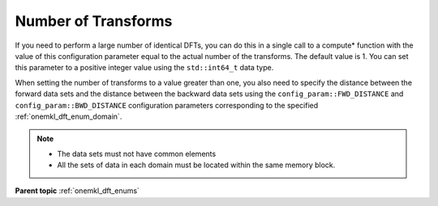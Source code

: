 .. SPDX-FileCopyrightText: 2019-2020 Intel Corporation
..
.. SPDX-License-Identifier: CC-BY-4.0

.. _onemkl_dft_config_number_of_transforms:

Number of Transforms
--------------------

If you need to perform a large number of identical DFTs, you can do this in a single call to a compute* function with the value of this configuration parameter equal to the actual number of the transforms. The default value is 1. You can set this parameter to a positive integer value using the ``std::int64_t`` data type. 

When setting the number of transforms to a value greater than one, you also need to specify the distance between the forward data sets and the distance between the backward data sets using the ``config_param::FWD_DISTANCE`` and ``config_param::BWD_DISTANCE`` configuration parameters corresponding to the specified :ref:`onemkl_dft_enum_domain`.  

.. note::
   * The data sets must not have common elements
   * All the sets of data in each domain must be located within the same memory block.


**Parent topic** :ref:`onemkl_dft_enums`


